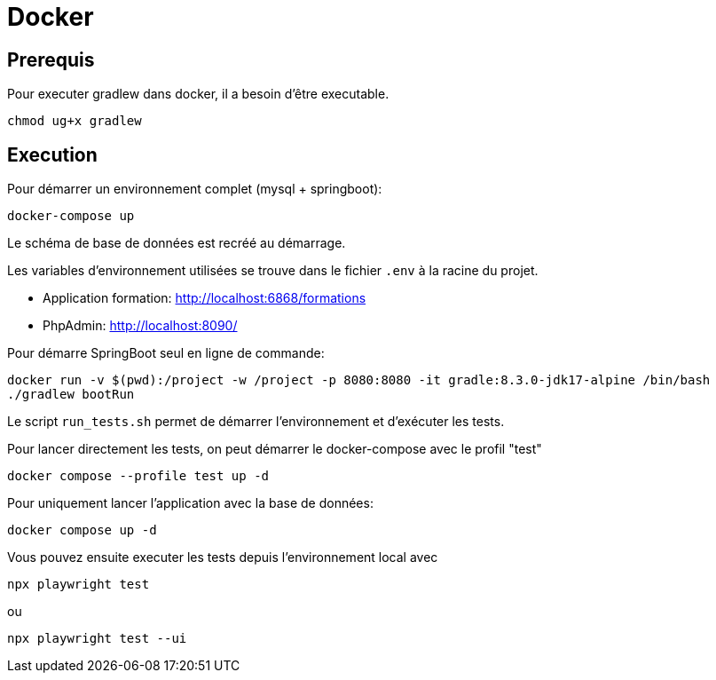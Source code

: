 = Docker

== Prerequis

Pour executer gradlew dans docker, il a besoin d'être executable.
[source,bash]
----
chmod ug+x gradlew
----

== Execution

Pour démarrer un environnement complet (mysql + springboot):
[source,bash]
----
docker-compose up
----

Le schéma de base de données est recréé au démarrage.

Les variables d'environnement utilisées se trouve dans le fichier `.env` à la racine du projet.

* Application formation: http://localhost:6868/formations
* PhpAdmin: http://localhost:8090/

Pour démarre SpringBoot seul en ligne de commande:
[source,bash]
----
docker run -v $(pwd):/project -w /project -p 8080:8080 -it gradle:8.3.0-jdk17-alpine /bin/bash
./gradlew bootRun
----

Le script `run_tests.sh` permet de démarrer l'environnement et d'exécuter les tests.

Pour lancer directement les tests, on peut démarrer le docker-compose avec le profil "test"
[source,bash]
----
docker compose --profile test up -d
----

Pour uniquement lancer l'application avec la base de données:
[source,bash]
----
docker compose up -d
----

Vous pouvez ensuite executer les tests depuis l'environnement local avec
[source,bash]
----
npx playwright test
----
ou
[source,bash]
----
npx playwright test --ui
----


